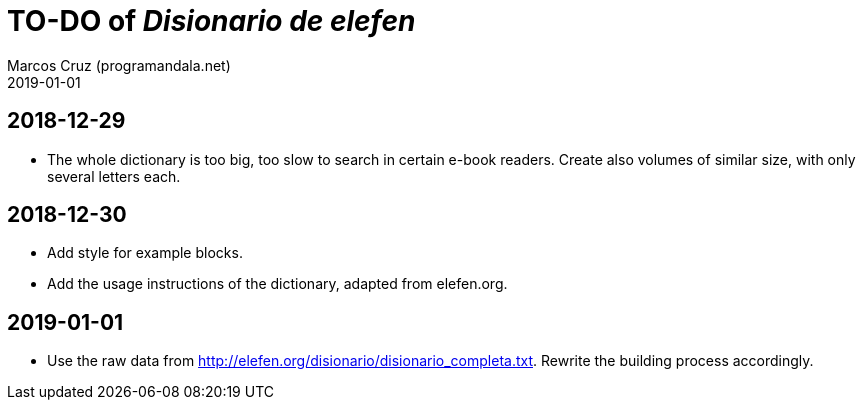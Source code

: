 = TO-DO of _Disionario de elefen_
:author: Marcos Cruz (programandala.net)
:revdate: 2019-01-01

// This file is part of the project
// "Disionario de elefen"
// (http://ne.alinome.net)
//
// By Marcos Cruz (programandala.net)

== 2018-12-29

- The whole dictionary is too big, too slow to search in certain
  e-book readers. Create also volumes of similar size, with only
  several letters each.

== 2018-12-30

- Add style for example blocks.
- Add the usage instructions of the dictionary, adapted from
  elefen.org.

== 2019-01-01

- Use the raw data from
  http://elefen.org/disionario/disionario_completa.txt.  Rewrite the
  building process accordingly.
